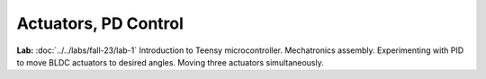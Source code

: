 Actuators, PD Control
================================

**Lab:** :doc:`../../labs/fall-23/lab-1` Introduction to Teensy microcontroller. Mechatronics assembly. Experimenting with PID to move BLDC actuators to desired angles. Moving three actuators simultaneously.
